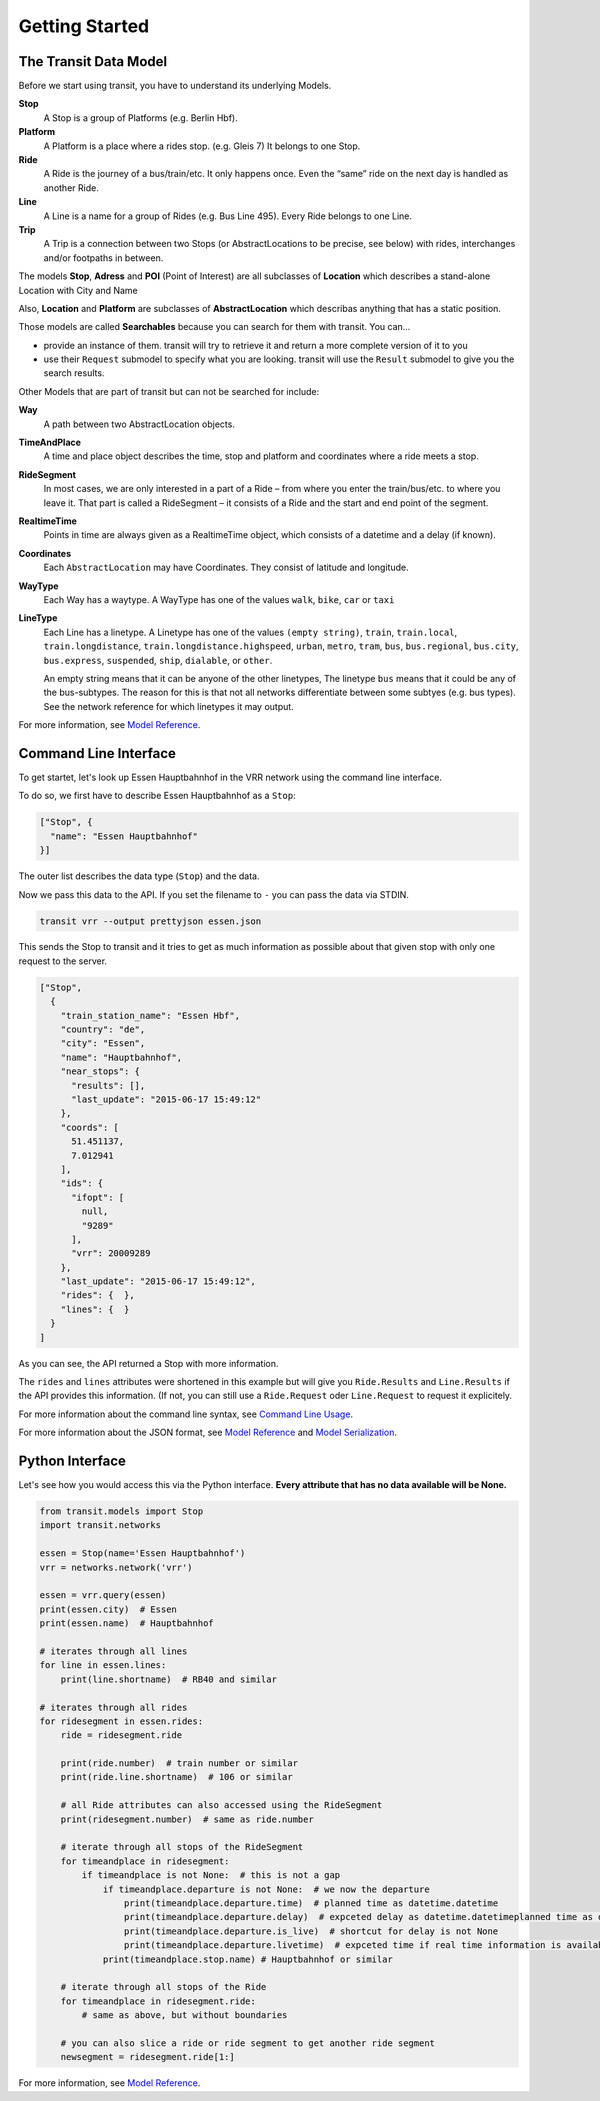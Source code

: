 Getting Started
===============

The Transit Data Model
----------------------

Before we start using transit, you have to understand its underlying Models.

**Stop**
    A Stop is a group of Platforms (e.g. Berlin Hbf).

**Platform**
    A Platform is a place where a rides stop. (e.g. Gleis 7) It belongs to one Stop.

**Ride**
    A Ride is the journey of a bus/train/etc. It only happens once. Even the “same” ride on the next day is handled as another Ride.

**Line**
    A Line is a name for a group of Rides (e.g. Bus Line 495). Every Ride belongs to one Line.

**Trip**
    A Trip is a connection between two Stops (or AbstractLocations to be precise, see below) with rides, interchanges and/or footpaths in between.

The models **Stop**, **Adress** and **POI** (Point of Interest) are all subclasses of **Location** which describes a stand-alone Location with City and Name

Also, **Location** and **Platform** are subclasses of **AbstractLocation** which describas anything that has a static position.

Those models are called **Searchables** because you can search for them with transit. You can…

* provide an instance of them. transit will try to retrieve it and return a more complete version of it to you
* use their ``Request`` submodel to specify what you are looking. transit will use the ``Result`` submodel to give you the search results.

Other Models that are part of transit but can not be searched for include:

**Way**
    A path between two AbstractLocation objects.

**TimeAndPlace**
    A time and place object describes the time, stop and platform and coordinates where a ride meets a stop.

**RideSegment**
    In most cases, we are only interested in a part of a Ride – from where you enter the train/bus/etc. to where you leave it.
    That part is called a RideSegment – it consists of a Ride and the start and end point of the segment.

**RealtimeTime**
    Points in time are always given as a RealtimeTime object, which consists of a datetime and a delay (if known).

**Coordinates**
    Each ``AbstractLocation`` may have Coordinates. They consist of latitude and longitude.

**WayType**
    Each Way has a waytype. A WayType has one of the values ``walk``, ``bike``, ``car`` or ``taxi``

**LineType**
    Each Line has a linetype. A Linetype has one of the values ``(empty string)``, ``train``, ``train.local``, ``train.longdistance``, ``train.longdistance.highspeed``,
    ``urban``, ``metro``, ``tram``, ``bus``, ``bus.regional``, ``bus.city``, ``bus.express``, ``suspended``, ``ship``, ``dialable``, or ``other``.

    An empty string means that it can be anyone of the other linetypes, The linetype ``bus`` means that it could be any of the bus-subtypes. The reason for this is that
    not all networks differentiate between some subtyes (e.g. bus types). See the network reference for which linetypes it may output.

For more information, see `Model Reference`_.


Command Line Interface
----------------------

To get startet, let's look up Essen Hauptbahnhof in the VRR network using the command line interface.

To do so, we first have to describe Essen Hauptbahnhof as a ``Stop``:

.. code-block:: json

    ["Stop", {
      "name": "Essen Hauptbahnhof"
    }]

The outer list describes the data type (``Stop``) and the data.

Now we pass this data to the API. If you set the filename to ``-`` you can pass the data via STDIN.

.. code-block:: none

    transit vrr --output prettyjson essen.json

This sends the Stop to transit and it tries to get as much information as possible about that given stop with only one request to the server.

.. code-block:: json

    ["Stop",
      {
        "train_station_name": "Essen Hbf",
        "country": "de",
        "city": "Essen",
        "name": "Hauptbahnhof",
        "near_stops": {
          "results": [],
          "last_update": "2015-06-17 15:49:12"
        },
        "coords": [
          51.451137,
          7.012941
        ],
        "ids": {
          "ifopt": [
            null,
            "9289"
          ],
          "vrr": 20009289
        },
        "last_update": "2015-06-17 15:49:12",
        "rides": {  },
        "lines": {  }
      }
    ]

As you can see, the API returned a Stop with more information.

The ``rides`` and ``lines`` attributes were shortened in this example but will give you ``Ride.Results`` and ``Line.Results`` if the API provides this information. (If not, you can still use a ``Ride.Request`` oder ``Line.Request`` to request it explicitely.

For more information about the command line syntax, see `Command Line Usage`_.

For more information about the JSON format, see `Model Reference`_ and `Model Serialization`_.

.. _`Command Line Usage`: cli.html
.. _`Network API`: api.html
.. _`Model Reference`: models.html
.. _`Model Serialization`: serializing.html

Python Interface
----------------

Let's see how you would access this via the Python interface. **Every attribute that has no data available will be None.**

.. code-block:: python

    from transit.models import Stop
    import transit.networks

    essen = Stop(name='Essen Hauptbahnhof')
    vrr = networks.network('vrr')

    essen = vrr.query(essen)
    print(essen.city)  # Essen
    print(essen.name)  # Hauptbahnhof

    # iterates through all lines
    for line in essen.lines:
        print(line.shortname)  # RB40 and similar

    # iterates through all rides
    for ridesegment in essen.rides:
        ride = ridesegment.ride

        print(ride.number)  # train number or similar
        print(ride.line.shortname)  # 106 or similar

        # all Ride attributes can also accessed using the RideSegment
        print(ridesegment.number)  # same as ride.number

        # iterate through all stops of the RideSegment
        for timeandplace in ridesegment:
            if timeandplace is not None:  # this is not a gap
                if timeandplace.departure is not None:  # we now the departure
                    print(timeandplace.departure.time)  # planned time as datetime.datetime
                    print(timeandplace.departure.delay)  # expceted delay as datetime.datetimeplanned time as datetime.datetime
                    print(timeandplace.departure.is_live)  # shortcut for delay is not None
                    print(timeandplace.departure.livetime)  # expceted time if real time information is available, otherwise planned time
                print(timeandplace.stop.name) # Hauptbahnhof or similar

        # iterate through all stops of the Ride
        for timeandplace in ridesegment.ride:
            # same as above, but without boundaries

        # you can also slice a ride or ride segment to get another ride segment
        newsegment = ridesegment.ride[1:]

For more information, see `Model Reference`_.
